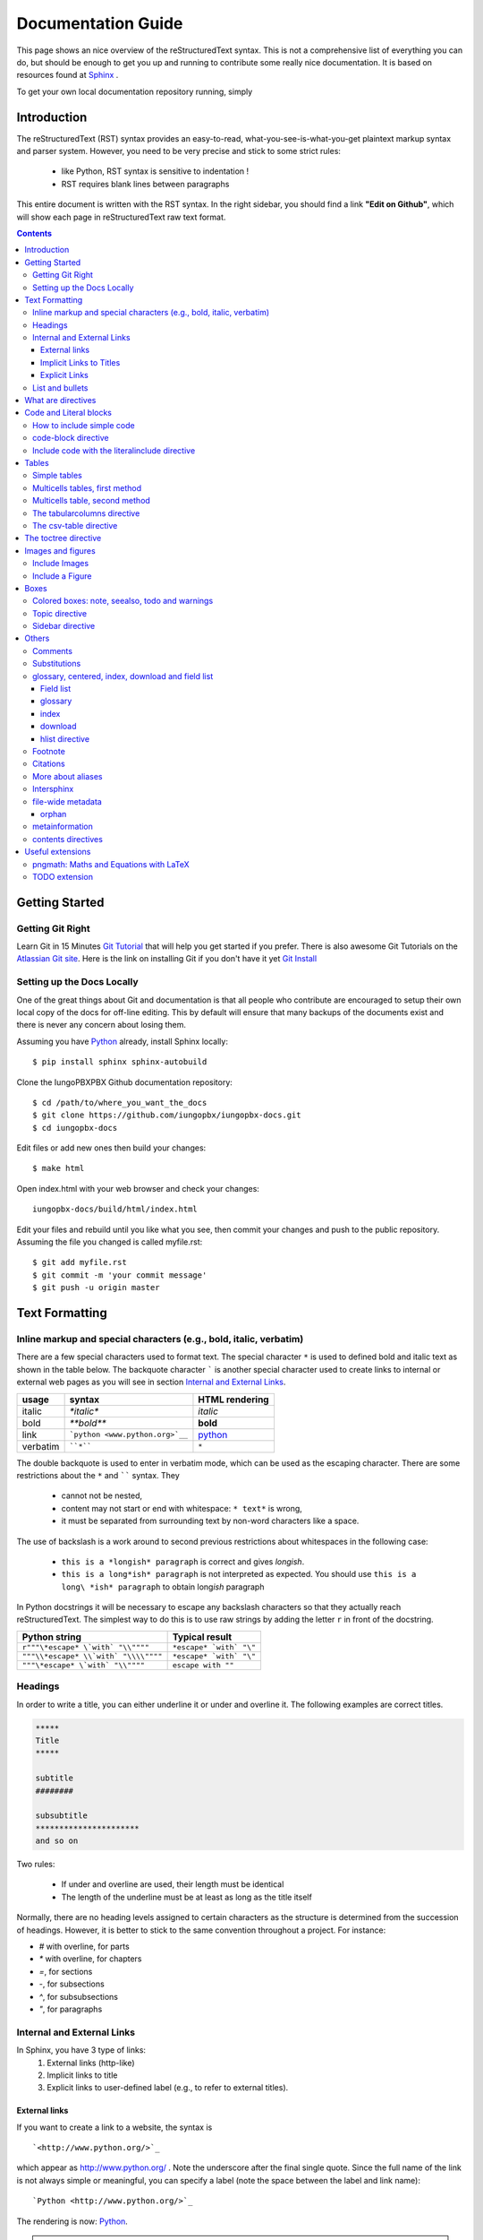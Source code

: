.. _rst_tutorial:


###################
Documentation Guide
###################

This page shows an nice overview of the reStructuredText syntax. This is not a comprehensive list of everything you can do, but should be enough to get you up and running to contribute some really nice documentation. It is based on resources found at `Sphinx <http://sphinx-doc.org/rest.html>`_ .

To get your own local documentation repository running, simply  

Introduction
#############

The reStructuredText (RST) syntax provides an easy-to-read, what-you-see-is-what-you-get plaintext markup syntax and parser system. However, you need to be very precise and stick to some strict rules: 

    * like Python, RST syntax is sensitive to indentation !
    * RST requires blank lines between paragraphs

This entire document is written with the RST syntax. In the right sidebar, you should find a link **"Edit on Github"**, which will show each page in reStructuredText raw text format.


.. contents:: 
    :depth: 3


Getting Started
###############

Getting Git Right
==================

Learn Git in 15 Minutes `Git Tutorial`_ that will help you get started if you prefer. There is also awesome Git Tutorials on the `Atlassian Git site`_. Here is the link on installing Git if you don't have it yet `Git Install`_

Setting up the Docs Locally
===============================

One of the great things about Git and documentation is that all people who contribute are encouraged to setup their own local copy of the docs for off-line editing. This by default will ensure that many backups of the documents exist and there is never any concern about losing them.

Assuming you have Python_ already, install Sphinx locally::

    $ pip install sphinx sphinx-autobuild

Clone the IungoPBXPBX Github documentation repository::

    $ cd /path/to/where_you_want_the_docs
    $ git clone https://github.com/iungopbx/iungopbx-docs.git
    $ cd iungopbx-docs

Edit files or add new ones then build your changes::

    $ make html

Open index.html with your web browser and check your changes::

    iungopbx-docs/build/html/index.html    

Edit your files and rebuild until you like what you see, then commit your changes and push to the public repository. Assuming the file you changed is called myfile.rst::

    $ git add myfile.rst
    $ git commit -m 'your commit message'
    $ git push -u origin master        

Text Formatting
#################

Inline markup and special characters (e.g., bold, italic, verbatim)
====================================================================

There are a few special characters used to format text. The special character ``*`` is used to defined bold and italic text as shown in the table below. The backquote character ````` is another special character used to create links to internal or external web pages as you will see in section `Internal and External Links`_.

=========== ================================== ==============================
usage          syntax                           HTML rendering
=========== ================================== ==============================
italic      `*italic*`                         *italic*
bold        `**bold**`                         **bold**
link        ```python <www.python.org>`__``     `python <www.python.org>`__
verbatim    ````*````                               ``*``
=========== ================================== ==============================

The double backquote is used to enter in verbatim mode, which can be used as the escaping character.
There are some restrictions about the ``*`` and `````` syntax. They

    * cannot not be nested,
    * content may not start or end with whitespace: ``* text*`` is wrong,
    * it must be separated from surrounding text by non-word characters like a space.

The use of backslash is a work around to second previous restrictions about whitespaces in the following case:

    * ``this is a *longish* paragraph`` is correct and gives *longish*.
    * ``this is a long*ish* paragraph`` is not interpreted as expected. You 
      should use ``this is a long\ *ish* paragraph`` to obtain long\ *ish* paragraph


In Python docstrings it will be necessary to escape any backslash characters so that they actually reach reStructuredText. The simplest way to do this is to use raw strings by adding the letter ``r`` in front of the docstring. 

===================================== ================================
Python string                         Typical result
===================================== ================================
``r"""\*escape* \`with` "\\""""``     ``*escape* `with` "\"``
``"""\\*escape* \\`with` "\\\\""""``  ``*escape* `with` "\"``
``"""\*escape* \`with` "\\""""``      ``escape with ""``
===================================== ================================


Headings 
==========

In order to write a title, you can either underline it or under and overline it. The following examples are correct titles. 

.. code-block:: rest

    *****
    Title
    *****

    subtitle
    ########

    subsubtitle
    **********************
    and so on

Two rules: 

  * If under and overline are used, their length must be identical
  * The length of the underline must be at least as long as the title itself

Normally, there are no heading levels assigned to certain characters as the 
structure is determined from the succession of headings. However, it is better to stick to the same convention throughout a project. For instance: 

* `#` with overline, for parts
* `*` with overline, for chapters
* `=`, for sections
* `-`, for subsections
* `^`, for subsubsections
* `"`, for paragraphs


Internal and External Links
=============================

In Sphinx, you have 3 type of links:
    #. External links (http-like)
    #. Implicit links to title
    #. Explicit links to user-defined label (e.g., to refer to external titles).


External links
----------------

If you want to create a link to a website, the syntax is ::

    `<http://www.python.org/>`_

which appear as `<http://www.python.org/>`_ . Note the underscore after the final single quote. Since the full name of the link is not always simple or meaningful, you can specify a label (note the space between the label and link name)::

    `Python <http://www.python.org/>`_

The rendering is now: `Python <http://www.python.org/>`_. 

.. note:: If you have an underscore within the label/name, you got to escape it with a '\\' character.


.. _implicit:

Implicit Links to Titles
------------------------------

All titles are considered as hyperlinks. A link to a title is just its name within quotes and a final underscore::

    `Internal and External links`_

This syntax works only if the title and link are within the same RST file.
If this is not the case, then you need to create a label before the title and refer to this new link explicitly, as explained in `Explicit Links`_ section.

Explicit Links
--------------------

You can create explicit links within your RST files. For instance, this document has a label at the top called ``rst_tutorial``, which is specified by typing::

    .. _rst_tutorial:

You can refer to this label using two different methods. The first one is::

    rst_tutorial_

The second method use the ``ref`` role as follows::

    :ref:`rst_tutorial`

With the first method, the link appears as rst_tutorial_, whereas the second method use the first title's name found after the link. Here, the second method would appear as :ref:`rst_tutorial`. 


.. note:: Note that if you use the ``ref`` role, the final underscore is not required anymore.


List and bullets
================

The following code::

    * This is a bulleted list.
    * It has two items, the second
      item uses two lines. (note the indentation)

    1. This is a numbered list.
    2. It has two items too.

    #. This is a numbered list.
    #. It has two items too.

gives:

* This is a bulleted list.
* It has two items, the second
  item uses two lines. (note the indentation)

1. This is a numbered list.
2. It has two items too.

#. This is a numbered list.
#. It has two items too.

.. note:: if two lists are separated by a blanck line only, then the two lists are not differentiated as you can see above.


What are directives
############################

Sphinx and the RST syntax provides directives to include formatted text. As an example, let us consider the **code-block** syntax. It allows to insert code (here HTML) within your document::

    .. code-block:: html
        :linenos:

        <h1>code block example</h1>

Its rendering is:

.. code-block:: html
    :linenos:

     <h1>code block example</h1>

Here, **code-block** is the name of the directive. **html** is an argument telling that the code is in HTML format, **lineos** is an option telling to insert line number and finally after a blank line is the text to include.

Note that options are tabulated.

Code and Literal blocks
#######################################

How to include simple code
===================================

This easiest way to insert literal code blocks is to end a paragraph with the special marker made of a double coulumn `::`. Then, the literal block must be indented:: 

    This is a simple example::

        import math
        print 'import done'
    
or::

    This is a simple example:
    ::

        import math
        print 'import done'

gives:

This is a simple example::

    import math
    print 'import done' 


code-block directive
===================================

By default the syntax of the language is Python, but you can specify the language using the **code-block** directive as follows::

    .. code-block:: html
       :linenos:

       <h1>code block example</h1>

produces

.. code-block:: html
    :linenos:

    <h1>code block example</h1>

Include code with the literalinclude directive
======================================================

Then, it is also possible to include the contents of a file as follows:

.. code-block:: rest

    .. literalinclude:: filename
        :linenos:
        :language: python
        :lines: 1, 3-5
        :start-after: 3
        :end-before: 5



Tables
######

There are several ways to write tables. Use standard reStructuredText tables as explained here. They work fine in HTML output, however, there are some gotchas when using tables for LaTeX output.

The rendering of the table depends on the CSS/HTML style, not on sphinx itself.


Simple tables
================


Simple tables can be written as follows::

    +---------+---------+-----------+
    | 1       |  2      |  3        |
    +---------+---------+-----------+

which gives:

+---------+---------+-----------+
| 1       | 2       | 3         |
+---------+---------+-----------+

Size of the cells can be adjusted as follows::

    +---------------------+---------+---+
    |1                    |        2| 3 |
    +---------------------+---------+---+

renders as follows:

+---------------------+---------+---+
|1                    |        2| 3 |
+---------------------+---------+---+

This syntax is quite limited, especially for multi cells/columns.


Multicells tables, first method
====================================
A first method is the following syntax::

        +------------+------------+-----------+
        | Header 1   | Header 2   | Header 3  |
        +============+============+===========+
        | body row 1 | column 2   | column 3  |
        +------------+------------+-----------+
        | body row 2 | Cells may span columns.|
        +------------+------------+-----------+
        | body row 3 | Cells may  | - Cells   |
        +------------+ span rows. | - contain |
        | body row 4 |            | - blocks. |
        +------------+------------+-----------+

gives:

    +------------+------------+-----------+
    | Header 1   | Header 2   | Header 3  |
    +============+============+===========+
    | body row 1 | column 2   | column 3  |
    +------------+------------+-----------+
    | body row 2 | Cells may span columns.|
    +------------+------------+-----------+
    | body row 3 | Cells may  | - Cells   |
    +------------+ span rows. | - contain |
    | body row 4 |            | - blocks. |
    +------------+------------+-----------+

Multicells table, second method
====================================
The previous syntax can be simplified::

    =====  =====  ======
       Inputs     Output
    ------------  ------
      A      B    A or B
    =====  =====  ======
    False  False  False
    True   False  True
    =====  =====  ======

gives:



    =====  =====  ======
       Inputs     Output
    ------------  ------
      A      B    A or B
    =====  =====  ======
    False  False  False
    True   False  True
    =====  =====  ======

.. note:: table and latex documents are not yet compatible in sphinx, and you should therefore precede them with the a special directive (.. htmlonly::)

The tabularcolumns directive
=================================

The previous examples work fine in HTML output, however there are some gotchas when using tables in LaTeX: the column width is hard to determine correctly automatically. For this reason, the following directive exists::

    .. tabularcolumns:: column spec

This directive gives a â€œcolumn specâ€ for the next table occurring in the source file. It can have values like::

    |l|l|l|

which means three left-adjusted (LaTeX syntax). By default, Sphinx uses a table layout with L for every column. This code::

    .. tabularcolumns:: |l|c|p{5cm}|

    +--------------+---+-----------+
    |  simple text | 2 | 3         |
    +--------------+---+-----------+

gives 



    .. tabularcolumns:: |l|c|p{5cm}|

    +--------------+------------+-----------+
    | title        |            |           |
    +==============+============+===========+
    |  simple text | 2          | 3         |
    +--------------+------------+-----------+

The csv-table directive
==========================================
Finally, a convenient way to create table is the usage of CSV-like syntax::


    .. csv-table:: a title
       :header: "name", "firstname", "age"
       :widths: 20, 20, 10

       "Smith", "John", 40
       "Smith", "John, Junior", 20

that is rendered as follows:


.. csv-table:: a title
   :header: "name", "firstname", "age"
   :widths: 20, 20, 10

   "Smith", "John", 40
   "Smith", "John, Junior", 20



The toctree directive
######################

Sooner or later you will want to structure your project documentation by having several RST files. The **toctree** directive allows you to insert other files within a RST file. The reason to use this directive is that RST does not have facilities to interconnect several documents, or split documents into multiple output files. The **toctree** directive looks like

.. code-block:: rest

    .. toctree::
        :maxdepth: 2
        :numbered:
        :titlesonly:
        :glob:
        :hidden:

        intro.rst
        chapter1.rst
        chapter2.rst

It includes 3 RST files and shows a TOC that includes the title found in the RST documents.

Here are a few notes about the different options

* **maxdepth** is used to indicates the depth of the tree.
* **numbered** adds relevant section numbers.
* **titlesonly** adds only the main title of each document
* **glob** can be used to indicate that * and ? characters are used to indicate patterns.
* **hidden** hides the toctree. It can be used to include files that do not need to be shown (e.g. a bibliography). 


The glob option works as follows:

.. code-block:: rest

    .. toctree::
        :glob:

        intro*
        recipe/*
        *

Note also that the title that appear in the toctree are the file's title. You may want to change this behaviour by changing the toctree as follows:

.. code-block:: rest

    .. toctree::
        :glob:

        Chapter1 description <chapter1>

So that the title of this section is more meaningful. 


Images and figures
#######################

Include Images
===============

Use::

    .. image:: _static/images/logo.png
        :width: 200px
        :align: center
        :height: 100px
        :alt: alternate text

to put an image

.. image:: _static/images/logo.png
    :width: 200px
    :align: center
    :height: 100px
    :alt: alternate text

Include a Figure
=================

::

    .. figure:: _static/images/logo.png
        :width: 200px
        :align: center
        :height: 100px
        :alt: alternate text
        :figclass: align-center

        figure are like images but with a caption

        and whatever else youwish to add
    
        .. code-block:: python

            import image 


gives

.. figure:: _static/images/logo.png
    :width: 200px
    :align: center
    :height: 100px
    :alt: alternate text
    :figclass: align-center

    figure are like images but with a caption

    and whatever else youwish to add
    
    .. code-block:: python

        import image 

The option **figclass** is a CSS class that can be tuned for the final HTML rendering.


Boxes
#################

Colored boxes: note, seealso, todo and warnings
=================================================

There are simple directives like **seealso** that creates nice colored boxes:

.. seealso:: This is a simple **seealso** note. 

created using::

    .. seealso:: This is a simple **seealso** note. 

You have also the **note** directive:

.. note::  This is a **note** box.

with ::

    .. note::  This is a **note** box.

and the warning directive:

.. warning:: note the space between the directive and the text

generated with::

    .. warning:: note the space between the directive and the text


There is another  **todo** directive but requires an extension. See 
`Useful extensions`_


Topic directive
===============
A **Topic** directive  allows to write a title and a text together within a box similarly to the **note** directive.

This code::

    .. topic:: Your Topic Title

        Subsequent indented lines comprise
        the body of the topic, and are
        interpreted as body elements.

gives

.. topic:: Your Topic Title

    Subsequent indented lines comprise
    the body of the topic, and are
    interpreted as body elements.

Sidebar directive
=================

It is possible to create sidebar using the following code::

    .. sidebar:: Sidebar Title
        :subtitle: Optional Sidebar Subtitle

        Subsequent indented lines comprise
        the body of the sidebar, and are
        interpreted as body elements.


.. sidebar:: Sidebar Title
    :subtitle: Optional Sidebar Subtitle

    Subsequent indented lines comprise
    the body of the sidebar, and are
    interpreted as body elements.

Others
#########

Comments
====================

Comments can be made by adding two dots at the beginning of a line as follows::

    .. comments


Substitutions
==============
Substitutions  are defined as follows::

    .. _Python: http://www.python.org/

and to refer to it, use the same syntax as for the internal links: just insert the alias in the text (e.g., ``Python_``,  which appears as Python_ ).

A second method is as follows::

    .. |longtext| replace:: this is a very very long text to include

and then insert  ``|longtext|`` wherever required.

glossary, centered, index, download and field list
=====================================================================

Field list
-----------

:Whatever: this is handy to create new field and the following text is indented

::

    :Whatever: this is handy to create new field

glossary
-----------

::

    .. glossary::
         apical
            at the top of the plant.

gives
 
.. glossary::

    apical
        at the top of the plant.


index
-----

::

    .. index::

download
---------

::

    :download:`download samplet.py <_downloads/sample.py>`

gives :download:`download sample.py <_downloads/sample.py>`


hlist directive
------------------

hlist can be use to set a list on several columns.

.. rst:directive:: .. hlist::

    ::

        .. hlist::
            :columns: 3

            * first item
            * second item
            * 3d item
            * 4th item
            * 5th item


    .. hlist::
        :columns: 3

        * first item
        * second item
        * 3d item
        * 4th item
        * 5th item

Footnote
========

For footnotes, use ``[#name]_`` to mark the footnote location, and add the 
footnote body at the bottom of the document after a â€œFootnotesâ€ rubric 
heading, like so::

  Some text that requires a footnote [#f1]_ .

  .. rubric:: Footnotes

  .. [#f1] Text of the first footnote.


You can also explicitly number the footnotes (``[1]_``) or use auto-numbered 
footnotes without names (``[#]_``). Here is an example [#footnote1]_.

Citations
=========

Citation references, like [CIT2002]_ may be defined at the bottom of the page::

    .. [CIT2002] A citation
              (as often used in journals).

and called as follows::

    [CIT2002]_

More about aliases
==================

Directives can be used within aliases::

    .. |logo| image:: _static/images/logo.png
        :width: 20pt
        :height: 20pt

Using this image alias, you can insert it easily in the text `|logo|`, like this |logo|. This is especially useful when dealing with complicated code. For instance, in order to include 2 images within a table do as follows::

    +---------+---------+-----------+
    | |logo|  | |logo|  | |longtext||
    +---------+---------+-----------+

+---------+---------+-----------+
| |logo|  | |logo|  | |longtext||
+---------+---------+-----------+

.. note:: Not easy to get exactly what you want though. 


Intersphinx
===============

When you create a project, Sphinx generates a file containing an index to  all the possible links (title, classes, functions, ...). 

You can refer to those index only if Sphinx knowns where to find this index. THis is possible thanks to the **intersphinx** option in your configuration file. 


For instance, Python provides such a file, by default Sphinx knows about it. The following code can be found at the end of a typical Sphinx configuration file. Complete it to your needds::

    # Example configuration for intersphinx: refer to the Python standard library.
    intersphinx_mapping = {'http://docs.python.org/': None, }


file-wide metadata
===================
when using the following syntax::

    :fieldname: some contents


some special keywords are recognised. For instance, *orphan*, *nocomments*, *tocdepth*.

An example of rendering is the toctree of top of this page.

orphan
-------

Sometimes, you have an rst file, that is not included in any rst files (when using include for instance). Yet, there are warnings. If you want to supprresse the warnings, include this code in the file::

    :orphan: 

There is also tocdepth and nocomments metadata. See Sphinx homepage.

metainformation
=================

.. rst:directive:: .. sectionauthor:: name <email>

    Specifies the author of the current section.::

        .. sectionauthor:: John Smith <js@python.org>

    By default, this markup isnâ€™t reflected in the output in any way,  but you can set the configuration value **show_authors** to True to make them produce a paragraph in the output.


.. rst::directive:: .. codeauthor:: name <email>

    Similar to sectionauthor directive


contents directives
====================


.. rst:directive:: .. contents::

    ::

        .. contents:: a title for the contents
            :depth: 2

    * **depth** indicates the max section depth to be shown in the contents

.. ---------------------------------------------------

.. .. _Sphinx: http://sphinx.pocoo.org/index.html


.. Here below are coded the different aliases, reference, citation
.. There do not appear like so in the text but can be use for references

.. |logo| image:: _static/images/logo.png
    :width: 20pt
    :height: 20pt
    :align: middle

.. |longtext| replace:: this is a longish text to include within a table and which is longer than the width of the column.




Useful extensions
#########################

In the special file called **conf.py**, there is a variable called **extensions**. You can add extension in this variable. For instance::


    extensions = [-
        'easydev.copybutton',
        'sphinx.ext.autodoc',
        'sphinx.ext.autosummary',
        'sphinx.ext.coverage',
        'sphinx.ext.graphviz',
        'sphinx.ext.doctest',
        'sphinx.ext.intersphinx',
        'sphinx.ext.todo',
        'sphinx.ext.coverage',
        'sphinx.ext.pngmath',
        'sphinx.ext.ifconfig',
        'matplotlib.sphinxext.only_directives',
        'matplotlib.sphinxext.plot_directive',
     ]



pngmath: Maths and Equations with LaTeX
============================================

The extension to be added is the pngmath from sphinx::

        extensions.append('sphinx.ext.pngmath')

In order to include equations or simple Latex code in the text (e.g., :math:`\alpha \leq \beta` ) use the following code::

     :math:`\alpha > \beta`  


.. warning:: 
    The *math* markup can be used within RST files (to be parsed by Sphinx) but within your python's docstring, the slashes need to be escaped ! ``:math:`\alpha``` should therefore be written ``:math:`\\alpha``` or put an "r" before the docstring  

Note also, that you can easily include more complex mathematical expressions using the math directive::

    .. math::

        n_{\mathrm{offset}} = \sum_{k=0}^{N-1} s_k n_k

Here is another:

.. math:: n_{\mathrm{offset}} = \sum_{k=0}^{N-1} s_k n_k

It seems that there is no limitations to LaTeX usage:

.. math:: 

    s_k^{\mathrm{column}} = \prod_{j=0}^{k-1} d_j , \quad  s_k^{\mathrm{row}} = \prod_{j=k+1}^{N-1} d_j .

TODO extension
=================


Similarly to the note directive, one can include todo boxes but it requires the `sphinx.ext.todo` extension to be added in the **conf.py** file by adding two lines of code::


    extensions.append('sphinx.ext.todo')
    todo_include_todos=True

::
 
 .. todo:: a todo box
  
 .. rubric:: Footnotes

 .. [#footnote1] this is a footnote aimed at illustrating the footnote capability.

 .. rubric:: Bibliography

 .. [CIT2002] A citation
      (as often used in journals).


.. _Git Tutorial: https://try.github.io/levels/1/challenges/1
.. _Git Install: http://git-scm.com/book/en/Getting-Started-Installing-Git
.. _Atlassian Git site: https://www.atlassian.com/git/tutorials
